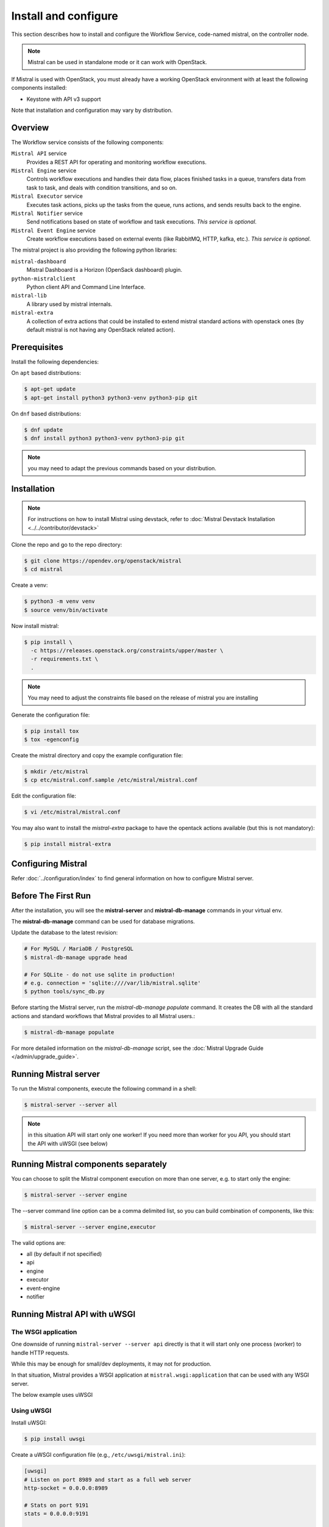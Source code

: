 =====================
Install and configure
=====================

This section describes how to install and configure the
Workflow Service, code-named mistral, on the controller node.

.. note::

    Mistral can be used in standalone mode or it can work with OpenStack.

If Mistral is used with OpenStack, you must already have a working OpenStack
environment with at least the following components installed:

- Keystone with API v3 support

Note that installation and configuration may vary by distribution.

Overview
--------

The Workflow service consists of the following components:

``Mistral API`` service
  Provides a REST API for operating and monitoring workflow executions.

``Mistral Engine`` service
  Controls workflow executions and handles their data flow, places finished
  tasks in a queue, transfers data from task to task, and deals with condition
  transitions, and so on.

``Mistral Executor`` service
  Executes task actions, picks up the tasks from the queue, runs actions, and
  sends results back to the engine.

``Mistral Notifier`` service
  Send notifications based on state of workflow and task executions.
  `This service is optional`.

``Mistral Event Engine`` service
  Create workflow executions based on external events (like RabbitMQ, HTTP,
  kafka, etc.).
  `This service is optional`.

The mistral project is also providing the following python libraries:

``mistral-dashboard``
  Mistral Dashboard is a Horizon (OpenSack dashboard) plugin.

``python-mistralclient``
  Python client API and Command Line Interface.

``mistral-lib``
  A library used by mistral internals.

``mistral-extra``
  A collection of extra actions that could be installed to extend mistral
  standard actions with openstack ones (by default mistral is not having any
  OpenStack related action).

Prerequisites
-------------

Install the following dependencies:

On ``apt`` based distributions:

.. code-block:: console

    $ apt-get update
    $ apt-get install python3 python3-venv python3-pip git

On ``dnf`` based distributions:

.. code-block:: console

    $ dnf update
    $ dnf install python3 python3-venv python3-pip git

.. note::

    you may need to adapt the previous commands based on your distribution.

Installation
------------

.. note::

    For instructions on how to install Mistral using devstack, refer to
    :doc:`Mistral Devstack Installation <../../contributor/devstack>`

Clone the repo and go to the repo directory:

.. code-block:: console

    $ git clone https://opendev.org/openstack/mistral
    $ cd mistral

Create a venv:

.. code-block:: console

    $ python3 -m venv venv
    $ source venv/bin/activate

Now install mistral:

.. code-block:: console

    $ pip install \
      -c https://releases.openstack.org/constraints/upper/master \
      -r requirements.txt \
      .

.. note::

    You may need to adjust the constraints file based on the release
    of mistral you are installing

Generate the configuration file:

.. code-block:: console

    $ pip install tox
    $ tox -egenconfig

Create the mistral directory and copy the example configuration file:

.. code-block:: console

    $ mkdir /etc/mistral
    $ cp etc/mistral.conf.sample /etc/mistral/mistral.conf

Edit the configuration file:

.. code-block:: console

    $ vi /etc/mistral/mistral.conf

You may also want to install the `mistral-extra` package to have the
opentack actions available (but this is not mandatory):

.. code-block:: console

    $ pip install mistral-extra


Configuring Mistral
-------------------

Refer :doc:`../configuration/index` to find general information on how to
configure Mistral server.


Before The First Run
--------------------

After the installation, you will see the **mistral-server** and
**mistral-db-manage** commands in your virtual env.

The **mistral-db-manage** command can be used for database migrations.

Update the database to the latest revision:

.. code-block:: console

    # For MySQL / MariaDB / PostgreSQL
    $ mistral-db-manage upgrade head

    # For SQLite - do not use sqlite in production!
    # e.g. connection = 'sqlite:////var/lib/mistral.sqlite'
    $ python tools/sync_db.py

Before starting the Mistral server, run the *mistral-db-manage populate*
command. It creates the DB with all the standard actions and standard workflows
that Mistral provides to all Mistral users.:

.. code-block:: console

    $ mistral-db-manage populate

For more detailed information on the *mistral-db-manage* script, see
the :doc:`Mistral Upgrade Guide </admin/upgrade_guide>`.


Running Mistral server
----------------------

To run the Mistral components, execute the following command in a shell:

.. code-block:: console

    $ mistral-server --server all

.. note::

    in this situation API will start only one worker! If you need more than
    worker for you API, you should start the API with uWSGI (see below)

Running Mistral components separately
-------------------------------------

You can choose to split the Mistral component execution on more than one
server, e.g. to start only the engine:

.. code-block:: console

    $ mistral-server --server engine

The --server command line option can be a comma delimited list, so you can
build combination of components, like this:

.. code-block:: console

    $ mistral-server --server engine,executor

The valid options are:

* all (by default if not specified)
* api
* engine
* executor
* event-engine
* notifier

Running Mistral API with uWSGI
------------------------------

The WSGI application
~~~~~~~~~~~~~~~~~~~~

One downside of running ``mistral-server --server api`` directly is that it
will start only one process (worker) to handle HTTP requests.

While this may be enough for small/dev deployments, it may not for production.

In that situation, Mistral provides a WSGI application at
``mistral.wsgi:application`` that can be used with any WSGI server.

The below example uses uWSGI


Using uWSGI
~~~~~~~~~~~

Install uWSGI:

.. code-block:: console

    $ pip install uwsgi


Create a uWSGI configuration file (e.g., ``/etc/uwsgi/mistral.ini``):

.. code-block:: cfg

    [uwsgi]
    # Listen on port 8989 and start as a full web server
    http-socket = 0.0.0.0:8989

    # Stats on port 9191
    stats = 0.0.0.0:9191

    # App to start
    virtualenv = /opt/openstack/mistral/
    module = mistral.wsgi:application

    # load apps in each worker instead of the master
    lazy-apps = true

    # Number of processes
    processes = 4

    # Will kill processes that run more that 60s
    harakiri = 60

    # Enable threads
    enable-threads = true

    # Gracefully manage processes
    master = true

    # Thunder-lock - serialize accept() usage (if possible)
    thunder-lock = true


Start uWSGI:

.. code-block:: console

    $ uwsgi --ini /etc/uwsgi/mistral.ini


Passing Configuration Options
------------------------------

By default, Mistral will use its standard configuration file search paths:

* ``/etc/mistral/mistral.conf``
* ``/etc/mistral/mistral.conf.d/``
* ``/etc/mistral.conf.d/``
* many others, see:
  https://docs.openstack.org/oslo.config/latest/configuration/options.html

You can also provide ``config-dir`` or ``config-file`` options to
``mistral-server`` command line to provide a custom file/folder:

.. code-block:: console

    $ mistral-server --config-dir /etc/mycustomdir/

Note that, when using ``uwsgi``, you won't be able to provide such params. In
that situation, you can use ``MISTRAL_CONFIG_DIR`` and/or
``MISTRAL_CONFIG_FILE`` environment variable instead:

.. code-block:: cfg

    [uwsgi]
    ...
    env = MISTRAL_CONFIG_DIR=/etc/mycustomdir/

.. _install-osa:

Deploying with OpenStack-Ansible
--------------------------------
You can also deploy and set up Mistral using `OpenStack-Ansible <https://docs.openstack.org/openstack-ansible/latest/>`_ by following
the `Mistral role for OpenStack-Ansible <https://docs.openstack.org/openstack-ansible-os_mistral/latest/>`_
which installs and configures Mistral as part of your OpenStack deployment.
